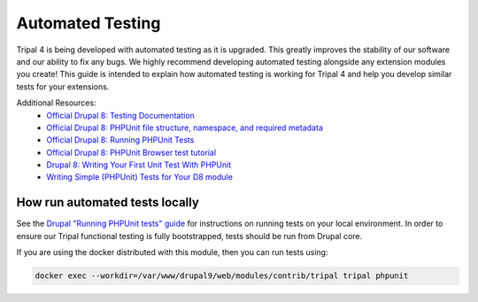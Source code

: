
Automated Testing
===================

Tripal 4 is being developed with automated testing as it is upgraded. This greatly improves the stability of our software and our ability to fix any bugs. We highly recommend developing automated testing alongside any extension modules you create! This guide is intended to explain how automated testing is working for Tripal 4 and help you develop similar tests for your extensions.

Additional Resources:
 - `Official Drupal 8: Testing Documentation <https://www.drupal.org/docs/testing>`_
 - `Official Drupal 8: PHPUnit file structure, namespace, and required metadata <https://www.drupal.org/docs/testing/phpunit-in-drupal/phpunit-file-structure-namespace-and-required-metadata>`_
 - `Official Drupal 8: Running PHPUnit Tests <https://www.drupal.org/docs/testing/phpunit-in-drupal/running-phpunit-tests>`_
 - `Official Drupal 8: PHPUnit Browser test tutorial <https://www.drupal.org/docs/testing/phpunit-in-drupal/phpunit-browser-test-tutorial>`_
 - `Drupal 8: Writing Your First Unit Test With PHPUnit <https://www.axelerant.com/resources/team-blog/drupal-8-writing-your-first-unit-test-with-phpunit>`_
 - `Writing Simple (PHPUnit) Tests for Your D8 module <https://www.mediacurrent.com/blog/writing-simple-phpunit-tests-your-d8-module/>`_

How run automated tests locally
---------------------------------

See the `Drupal "Running PHPUnit tests" guide <https://www.drupal.org/node/2116263>`_ for instructions on running tests on your local environment. In order to ensure our Tripal functional testing is fully bootstrapped, tests should be run from Drupal core.

If you are using the docker distributed with this module, then you can run tests using:

.. code:: bash

  docker exec --workdir=/var/www/drupal9/web/modules/contrib/tripal tripal phpunit
